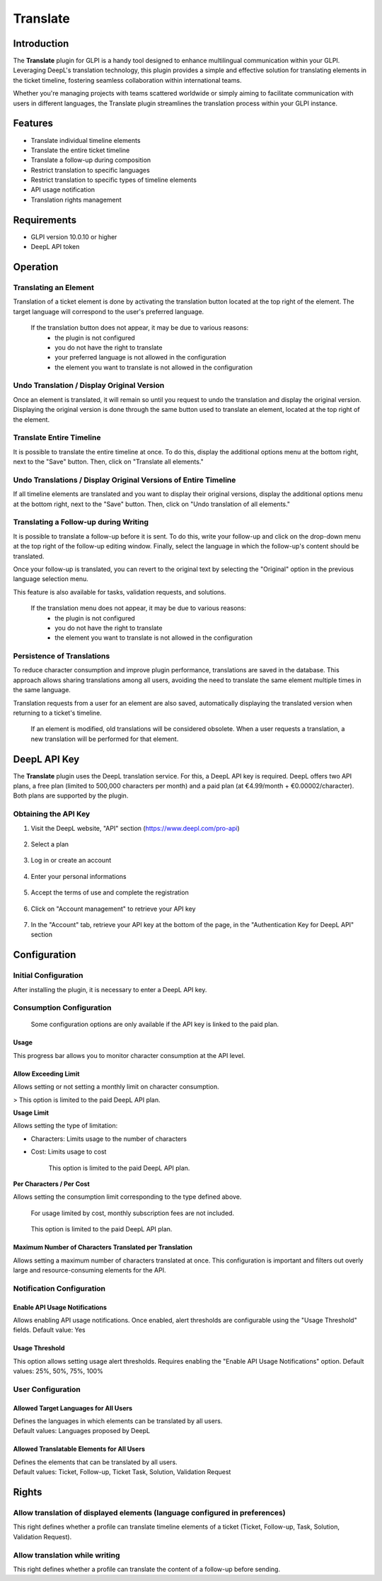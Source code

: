 
Translate
=========

Introduction
------------

The **Translate** plugin for GLPI is a handy tool designed to enhance multilingual communication within your GLPI. Leveraging DeepL's translation technology, this plugin provides a simple and effective solution for translating elements in the ticket timeline, fostering seamless collaboration within international teams.

Whether you're managing projects with teams scattered worldwide or simply aiming to facilitate communication with users in different languages, the Translate plugin streamlines the translation process within your GLPI instance.

Features
--------

* Translate individual timeline elements
* Translate the entire ticket timeline
* Translate a follow-up during composition
* Restrict translation to specific languages
* Restrict translation to specific types of timeline elements
* API usage notification
* Translation rights management

Requirements
------------

* GLPI version 10.0.10 or higher
* DeepL API token

Operation
---------

Translating an Element
^^^^^^^^^^^^^^^^^^^^^^

Translation of a ticket element is done by activating the translation button located at the top right of the element. The target language will correspond to the user's preferred language.

.. image:: images/translate_button.png
    :alt: Translate Button

..

    If the translation button does not appear, it may be due to various reasons:
        * the plugin is not configured
        * you do not have the right to translate
        * your preferred language is not allowed in the configuration
        * the element you want to translate is not allowed in the configuration

Undo Translation / Display Original Version
^^^^^^^^^^^^^^^^^^^^^^^^^^^^^^^^^^^^^^^^^^^

Once an element is translated, it will remain so until you request to undo the translation and display the original version. Displaying the original version is done through the same button used to translate an element, located at the top right of the element.

.. image:: images/undo_translate_button.png
    :alt: Undo Translation Button

Translate Entire Timeline
^^^^^^^^^^^^^^^^^^^^^^^^^

It is possible to translate the entire timeline at once. To do this, display the additional options menu at the bottom right, next to the "Save" button. Then, click on "Translate all elements."

.. image:: images/translate_all_elements.png
    :alt: Translate All Elements

Undo Translations / Display Original Versions of Entire Timeline
^^^^^^^^^^^^^^^^^^^^^^^^^^^^^^^^^^^^^^^^^^^^^^^^^^^^^^^^^^^^^^^^

If all timeline elements are translated and you want to display their original versions, display the additional options menu at the bottom right, next to the "Save" button. Then, click on "Undo translation of all elements."

.. image:: images/undo_all_translations.png
    :alt: Undo All Translations

Translating a Follow-up during Writing
^^^^^^^^^^^^^^^^^^^^^^^^^^^^^^^^^^^^^^

It is possible to translate a follow-up before it is sent. To do this, write your follow-up and click on the drop-down menu at the top right of the follow-up editing window. Finally, select the language in which the follow-up's content should be translated.

Once your follow-up is translated, you can revert to the original text by selecting the "Original" option in the previous language selection menu.

This feature is also available for tasks, validation requests, and solutions.

.. image:: images/translate_followup.png
    :alt: Translate Follow-up

..

    If the translation menu does not appear, it may be due to various reasons:
     * the plugin is not configured
     * you do not have the right to translate
     * the element you want to translate is not allowed in the configuration

Persistence of Translations
^^^^^^^^^^^^^^^^^^^^^^^^^^^

To reduce character consumption and improve plugin performance, translations are saved in the database. This approach allows sharing translations among all users, avoiding the need to translate the same element multiple times in the same language.

Translation requests from a user for an element are also saved, automatically displaying the translated version when returning to a ticket's timeline.

    If an element is modified, old translations will be considered obsolete. When a user requests a translation, a new translation will be performed for that element.

DeepL API Key
-------------

The **Translate** plugin uses the DeepL translation service. For this, a DeepL API key is required. DeepL offers two API plans, a free plan (limited to 500,000 characters per month) and a paid plan (at €4.99/month + €0.00002/character). Both plans are supported by the plugin.

Obtaining the API Key
^^^^^^^^^^^^^^^^^^^^^

1. Visit the DeepL website, "API" section (https://www.deepl.com/pro-api)

    .. image:: images/deepl_api_section.png
        :alt: DeepL API Section

2. Select a plan

    .. image:: images/deepl_select_plan.png
        :alt: Select Plan

3. Log in or create an account

    .. image:: images/deepl_login.png
        :alt: Log in or Create Account

4. Enter your personal informations

    .. image:: images/deepl_personal_informations.png
        :alt: Enter Personal Informations

5. Accept the terms of use and complete the registration

    .. image:: images/deepl_terms.png
        :alt: Accept Terms

6. Click on "Account management" to retrieve your API key

    .. image:: images/deepl_account_management.png
        :alt: Account Management

7. In the "Account" tab, retrieve your API key at the bottom of the page, in the "Authentication Key for DeepL API" section

    .. image:: images/deepl_retrieve_api_key.png
        :alt: Retrieve API Key

Configuration
-------------

Initial Configuration
^^^^^^^^^^^^^^^^^^^^^

After installing the plugin, it is necessary to enter a DeepL API key.

.. image:: images/glpi_enter_apikey.png
    :alt: Enter API Key

Consumption Configuration
^^^^^^^^^^^^^^^^^^^^^^^^^

    Some configuration options are only available if the API key is linked to the paid plan.

Usage
"""""

This progress bar allows you to monitor character consumption at the API level.

Allow Exceeding Limit
"""""""""""""""""""""

Allows setting or not setting a monthly limit on character consumption.

> This option is limited to the paid DeepL API plan.

**Usage Limit**

Allows setting the type of limitation:

- Characters: Limits usage to the number of characters
- Cost: Limits usage to cost

    This option is limited to the paid DeepL API plan.

**Per Characters / Per Cost**

Allows setting the consumption limit corresponding to the type defined above.

    For usage limited by cost, monthly subscription fees are not included.

..

    This option is limited to the paid DeepL API plan.

Maximum Number of Characters Translated per Translation
"""""""""""""""""""""""""""""""""""""""""""""""""""""""

Allows setting a maximum number of characters translated at once. This configuration is important and filters out overly large and resource-consuming elements for the API.

Notification Configuration
^^^^^^^^^^^^^^^^^^^^^^^^^^

Enable API Usage Notifications
""""""""""""""""""""""""""""""

Allows enabling API usage notifications. Once enabled, alert thresholds are configurable using the "Usage Threshold" fields.
Default value: Yes

Usage Threshold
"""""""""""""""

This option allows setting usage alert thresholds. Requires enabling the "Enable API Usage Notifications" option.
Default values: 25%, 50%, 75%, 100%

User Configuration
^^^^^^^^^^^^^^^^^^

Allowed Target Languages for All Users
""""""""""""""""""""""""""""""""""""""

| Defines the languages in which elements can be translated by all users.
| Default values: Languages proposed by DeepL

Allowed Translatable Elements for All Users
"""""""""""""""""""""""""""""""""""""""""""

| Defines the elements that can be translated by all users.
| Default values: Ticket, Follow-up, Ticket Task, Solution, Validation Request

Rights
------

Allow translation of displayed elements (language configured in preferences)
^^^^^^^^^^^^^^^^^^^^^^^^^^^^^^^^^^^^^^^^^^^^^^^^^^^^^^^^^^^^^^^^^^^^^^^^^^^^

This right defines whether a profile can translate timeline elements of a ticket (Ticket, Follow-up, Task, Solution, Validation Request).

Allow translation while writing
^^^^^^^^^^^^^^^^^^^^^^^^^^^^^^^

This right defines whether a profile can translate the content of a follow-up before sending.